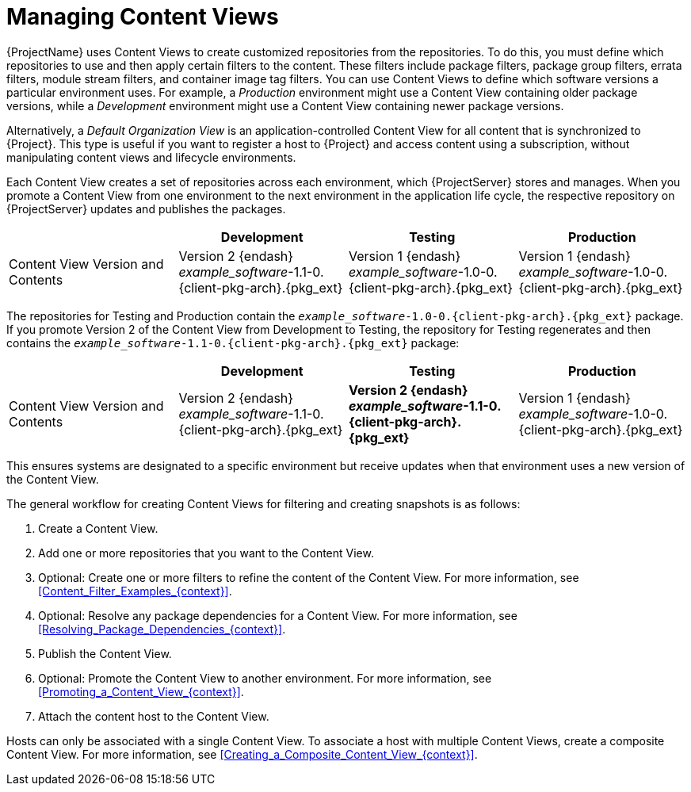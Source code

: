 [id="Managing_Content_Views_{context}"]
= Managing Content Views

{ProjectName} uses Content Views to create customized repositories from the repositories.
To do this, you must define which repositories to use and then apply certain filters to the content.
These filters include package filters, package group filters, errata filters, module stream filters, and container image tag filters.
You can use Content Views to define which software versions a particular environment uses.
For example, a _Production_ environment might use a Content View containing older package versions, while a _Development_ environment might use a Content View containing newer package versions.

Alternatively, a _Default Organization View_ is an application-controlled Content View for all content that is synchronized to {Project}.
This type is useful if you want to register a host to {Project} and access content using a subscription, without manipulating content views and lifecycle environments.

Each Content View creates a set of repositories across each environment, which {ProjectServer} stores and manages.
When you promote a Content View from one environment to the next environment in the application life cycle, the respective repository on {ProjectServer} updates and publishes the packages.

|===
| | Development | Testing | Production

| Content View Version and Contents | Version 2 {endash} _example_software_-1.1-0.{client-pkg-arch}.{pkg_ext} | Version 1 {endash} _example_software_-1.0-0.{client-pkg-arch}.{pkg_ext} | Version 1 {endash} _example_software_-1.0-0.{client-pkg-arch}.{pkg_ext}
|===

The repositories for Testing and Production contain the `_example_software_-1.0-0.{client-pkg-arch}.{pkg_ext}` package.
If you promote Version 2 of the Content View from Development to Testing, the repository for Testing regenerates and then contains the `_example_software_-1.1-0.{client-pkg-arch}.{pkg_ext}` package:

|===
| | Development | Testing | Production

| Content View Version and Contents | Version 2 {endash} _example_software_-1.1-0.{client-pkg-arch}.{pkg_ext} | *Version 2 {endash} _example_software_-1.1-0.{client-pkg-arch}.{pkg_ext}* | Version 1 {endash} _example_software_-1.0-0.{client-pkg-arch}.{pkg_ext}
|===

This ensures systems are designated to a specific environment but receive updates when that environment uses a new version of the Content View.

The general workflow for creating Content Views for filtering and creating snapshots is as follows:

. Create a Content View.
. Add one or more repositories that you want to the Content View.
. Optional: Create one or more filters to refine the content of the Content View.
For more information, see xref:Content_Filter_Examples_{context}[].
. Optional: Resolve any package dependencies for a Content View.
For more information, see xref:Resolving_Package_Dependencies_{context}[].
. Publish the Content View.
. Optional: Promote the Content View to another environment.
For more information, see xref:Promoting_a_Content_View_{context}[].
. Attach the content host to the Content View.

ifdef::client-content-dnf[]
If a repository is not associated with the Content View, the file `/etc/yum.repos.d/redhat.repo` remains empty and systems registered to it cannot receive updates.
endif::[]
ifdef::client-content-apt[]
If a repository is not associated with the Content View, the file `/etc/apt/sources.list.d/rhsm.sources` remains empty and systems registered to it cannot receive updates.
endif::[]

Hosts can only be associated with a single Content View.
To associate a host with multiple Content Views, create a composite Content View.
For more information, see xref:Creating_a_Composite_Content_View_{context}[].
